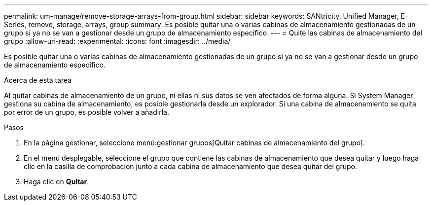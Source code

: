 ---
permalink: um-manage/remove-storage-arrays-from-group.html 
sidebar: sidebar 
keywords: SANtricity, Unified Manager, E-Series, remove, storage, arrays, group 
summary: Es posible quitar una o varias cabinas de almacenamiento gestionadas de un grupo si ya no se van a gestionar desde un grupo de almacenamiento específico. 
---
= Quite las cabinas de almacenamiento del grupo
:allow-uri-read: 
:experimental: 
:icons: font
:imagesdir: ../media/


[role="lead"]
Es posible quitar una o varias cabinas de almacenamiento gestionadas de un grupo si ya no se van a gestionar desde un grupo de almacenamiento específico.

.Acerca de esta tarea
Al quitar cabinas de almacenamiento de un grupo, ni ellas ni sus datos se ven afectados de forma alguna. Si System Manager gestiona su cabina de almacenamiento, es posible gestionarla desde un explorador. Si una cabina de almacenamiento se quita por error de un grupo, es posible volver a añadirla.

.Pasos
. En la página gestionar, seleccione menú:gestionar grupos[Quitar cabinas de almacenamiento del grupo].
. En el menú desplegable, seleccione el grupo que contiene las cabinas de almacenamiento que desea quitar y luego haga clic en la casilla de comprobación junto a cada cabina de almacenamiento que desea quitar del grupo.
. Haga clic en *Quitar*.

